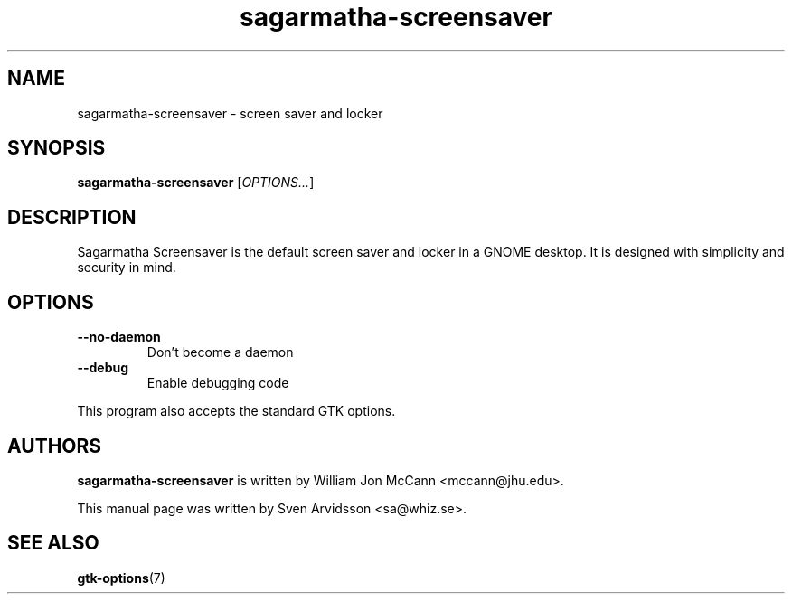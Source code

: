 .\" Copyright (C) 2007 Sven Arvidsson <sa@whiz.se>
.\"
.\" This is free software; you may redistribute it and/or modify
.\" it under the terms of the GNU General Public License as
.\" published by the Free Software Foundation; either version 2,
.\" or (at your option) any later version.
.\"
.\" This is distributed in the hope that it will be useful, but
.\" WITHOUT ANY WARRANTY; without even the implied warranty of
.\" MERCHANTABILITY or FITNESS FOR A PARTICULAR PURPOSE.  See the
.\" GNU General Public License for more details.
.\"
.\"You should have received a copy of the GNU General Public License along
.\"with this program; if not, write to the Free Software Foundation, Inc.,
.\"51 Franklin Street, Fifth Floor, Boston, MA 02110-1301 USA.
.TH sagarmatha-screensaver 1 "2007\-09\-27" "Sagarmatha"
.SH NAME
sagarmatha-screensaver \- screen saver and locker
.SH SYNOPSIS
.B sagarmatha-screensaver
.RI [ OPTIONS... ]
.SH DESCRIPTION
Sagarmatha Screensaver is the default screen saver and locker in a GNOME
desktop. It is designed with simplicity and security in mind.
.SH OPTIONS
.TP
.B \-\-no\-daemon
Don't become a daemon
.TP
.B \-\-debug
Enable debugging code
.P
This program also accepts the standard GTK options.
.SH AUTHORS
.B sagarmatha-screensaver
is written by William Jon McCann <mccann@jhu.edu>.
.P
This manual page was written by Sven Arvidsson <sa@whiz.se>.
.SH SEE ALSO
.BR "gtk-options" (7)

